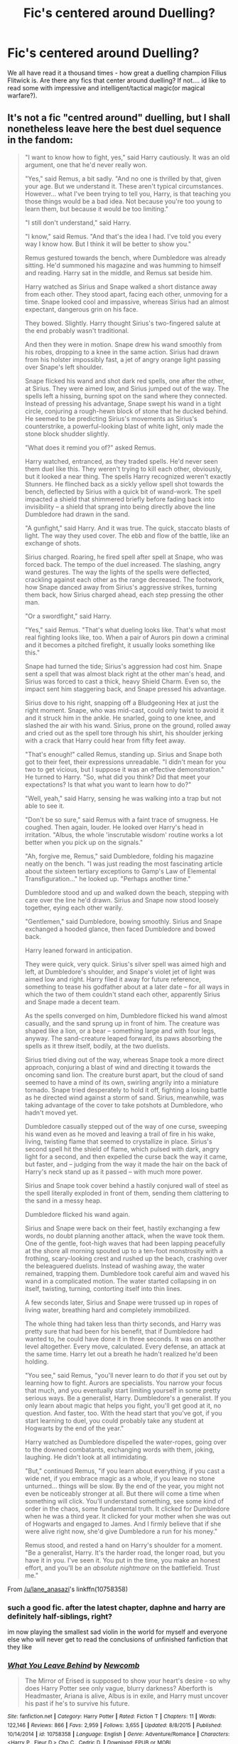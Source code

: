#+TITLE: Fic's centered around Duelling?

* Fic's centered around Duelling?
:PROPERTIES:
:Author: Mahitherm
:Score: 4
:DateUnix: 1531582293.0
:DateShort: 2018-Jul-14
:FlairText: Fic Search
:END:
We all have read it a thousand times - how great a duelling champion Filius Flitwick is. Are there any fics that center around duelling? If not.... id like to read some with impressive and intelligent/tactical magic(or magical warfare?).


** It's not a fic "centred around" duelling, but I shall nonetheless leave here the best duel sequence in the fandom:

#+begin_quote
  "I want to know how to fight, yes," said Harry cautiously. It was an old argument, one that he'd never really won.

  "Yes," said Remus, a bit sadly. "And no one is thrilled by that, given your age. But we understand it. These aren't typical circumstances. However... what I've been trying to tell you, Harry, is that teaching you those things would be a bad idea. Not because you're too young to learn them, but because it would be too limiting."

  "I still don't understand," said Harry.

  "I know," said Remus. "And that's the idea I had. I've told you every way I know how. But I think it will be better to show you."

  Remus gestured towards the bench, where Dumbledore was already sitting. He'd summoned his magazine and was humming to himself and reading. Harry sat in the middle, and Remus sat beside him.

  Harry watched as Sirius and Snape walked a short distance away from each other. They stood apart, facing each other, unmoving for a time. Snape looked cool and impassive, whereas Sirius had an almost expectant, dangerous grin on his face.

  They bowed. Slightly. Harry thought Sirius's two-fingered salute at the end probably wasn't traditional.

  And then they were in motion. Snape drew his wand smoothly from his robes, dropping to a knee in the same action. Sirius had drawn from his holster impossibly fast, a jet of angry orange light passing over Snape's left shoulder.

  Snape flicked his wand and shot dark red spells, one after the other, at Sirius. They were aimed low, and Sirius jumped out of the way. The spells left a hissing, burning spot on the sand where they connected. Instead of pressing his advantage, Snape swept his wand in a tight circle, conjuring a rough-hewn block of stone that he ducked behind. He seemed to be predicting Sirius's movements as Sirius's counterstrike, a powerful-looking blast of white light, only made the stone block shudder slightly.

  "What does it remind you of?" asked Remus.

  Harry watched, entranced, as they traded spells. He'd never seen them duel like this. They weren't trying to kill each other, obviously, but it looked a near thing. The spells Harry recognized weren't exactly Stunners. He flinched back as a sickly yellow spell shot towards the bench, deflected by Sirius with a quick bit of wand-work. The spell impacted a shield that shimmered briefly before fading back into invisibility -- a shield that sprang into being directly above the line Dumbledore had drawn in the sand.

  "A gunfight," said Harry. And it was true. The quick, staccato blasts of light. The way they used cover. The ebb and flow of the battle, like an exchange of shots.

  Sirius charged. Roaring, he fired spell after spell at Snape, who was forced back. The tempo of the duel increased. The slashing, angry wand gestures. The way the lights of the spells were deflected, crackling against each other as the range decreased. The footwork, how Snape danced away from Sirius's aggressive strikes, turning them back, how Sirius charged ahead, each step pressing the other man.

  "Or a swordfight," said Harry.

  "Yes," said Remus. "That's what dueling looks like. That's what most real fighting looks like, too. When a pair of Aurors pin down a criminal and it becomes a pitched firefight, it usually looks something like this."

  Snape had turned the tide; Sirius's aggression had cost him. Snape sent a spell that was almost black right at the other man's head, and Sirius was forced to cast a thick, heavy Shield Charm. Even so, the impact sent him staggering back, and Snape pressed his advantage.

  Sirius dove to his right, snapping off a Bludgeoning Hex at just the right moment. Snape, who was mid-cast, could only twist to avoid it and it struck him in the ankle. He snarled, going to one knee, and slashed the air with his wand. Sirius, prone on the ground, rolled away and cried out as the spell tore through his shirt, his shoulder jerking with a crack that Harry could hear from fifty feet away.

  "That's enough!" called Remus, standing up. Sirius and Snape both got to their feet, their expressions unreadable. "I didn't mean for you two to get vicious, but I suppose it was an effective demonstration." He turned to Harry. "So, what did you think? Did that meet your expectations? Is that what you want to learn how to do?"

  "Well, yeah," said Harry, sensing he was walking into a trap but not able to see it.

  "Don't be so sure," said Remus with a faint trace of smugness. He coughed. Then again, louder. He looked over Harry's head in irritation. "Albus, the whole 'inscrutable wisdom' routine works a lot better when you pick up on the signals."

  "Ah, forgive me, Remus," said Dumbledore, folding his magazine neatly on the bench. "I was just reading the most fascinating article about the sixteen tertiary exceptions to Gamp's Law of Elemental Transfiguration..." he looked up. "Perhaps another time."

  Dumbledore stood and up and walked down the beach, stepping with care over the line he'd drawn. Sirius and Snape now stood loosely together, eying each other warily.

  "Gentlemen," said Dumbledore, bowing smoothly. Sirius and Snape exchanged a hooded glance, then faced Dumbledore and bowed back.

  Harry leaned forward in anticipation.

  They were quick, very quick. Sirius's silver spell was aimed high and left, at Dumbledore's shoulder, and Snape's violet jet of light was aimed low and right. Harry filed it away for future reference, something to tease his godfather about at a later date -- for all ways in which the two of them couldn't stand each other, apparently Sirius and Snape made a decent team.

  As the spells converged on him, Dumbledore flicked his wand almost casually, and the sand sprung up in front of him. The creature was shaped like a lion, or a bear -- something large and with four legs, anyway. The sand-creature leaped forward, its paws absorbing the spells as it threw itself, bodily, at the two duelists.

  Sirius tried diving out of the way, whereas Snape took a more direct approach, conjuring a blast of wind and directing it towards the oncoming sand lion. The creature burst apart, but the cloud of sand seemed to have a mind of its own, swirling angrily into a miniature tornado. Snape tried desperately to hold it off, fighting a losing battle as he directed wind against a storm of sand. Sirius, meanwhile, was taking advantage of the cover to take potshots at Dumbledore, who hadn't moved yet.

  Dumbledore casually stepped out of the way of one curse, sweeping his wand even as he moved and leaving a trail of fire in his wake, living, twisting flame that seemed to crystallize in place. Sirius's second spell hit the shield of flame, which pulsed with dark, angry light for a second, and then expelled the curse back the way it came, but faster, and -- judging from the way it made the hair on the back of Harry's neck stand up as it passed -- with much more power.

  Sirius and Snape took cover behind a hastily conjured wall of steel as the spell literally exploded in front of them, sending them clattering to the sand in a messy heap.

  Dumbledore flicked his wand again.

  Sirius and Snape were back on their feet, hastily exchanging a few words, no doubt planning another attack, when the wave took them. One of the gentle, foot-high waves that had been lapping peacefully at the shore all morning spouted up to a ten-foot monstrosity with a frothing, scary-looking crest and rushed up the beach, crashing over the beleaguered duelists. Instead of washing away, the water remained, trapping them. Dumbledore took careful aim and waved his wand in a complicated motion. The water started collapsing in on itself, twisting, turning, contorting itself into thin lines.

  A few seconds later, Sirius and Snape were trussed up in ropes of living water, breathing hard and completely immobilized.

  The whole thing had taken less than thirty seconds, and Harry was pretty sure that had been for his benefit, that if Dumbledore had wanted to, he could have done it in three seconds. It was on another level altogether. Every move, calculated. Every defense, an attack at the same time. Harry let out a breath he hadn't realized he'd been holding.

  "You see," said Remus, "you'll never learn to do /that/ if you set out by learning how to fight. Aurors are specialists. You narrow your focus that much, and you eventually start limiting yourself in some pretty serious ways. Be a generalist, Harry. Dumbledore's a generalist. If you only learn about magic that helps you fight, you'll get good at it, no question. And faster, too. With the head start that you've got, if you start learning to duel, you could probably take any student at Hogwarts by the end of the year."

  Harry watched as Dumbledore dispelled the water-ropes, going over to the downed combatants, exchanging words with them, joking, laughing. He didn't look at all intimidating.

  "But," continued Remus, "if you learn about everything, if you cast a wide net, if you embrace magic as a whole, if you leave no stone unturned... things will be slow. By the end of the year, you might not even be noticeably stronger at all. But there will come a time when something will click. You'll understand something, see some kind of order in the chaos, some fundamental truth. It clicked for Dumbledore when he was a third year. It clicked for your mother when she was out of Hogwarts and engaged to James. And I firmly believe that if she were alive right now, she'd give Dumbledore a run for his money."

  Remus stood, and rested a hand on Harry's shoulder for a moment. "Be a generalist, Harry. It's the harder road, the longer road, but you have it in you. I've seen it. You put in the time, you make an honest effort, and you'll be an /absolute nightmare/ on the battlefield. Trust me."
#+end_quote

From [[/u/lane_anasazi]]'s linkffn(10758358)
:PROPERTIES:
:Author: Taure
:Score: 8
:DateUnix: 1531597381.0
:DateShort: 2018-Jul-15
:END:

*** such a good fic. after the latest chapter, daphne and harry are definitely half-siblings, right?

im now playing the smallest sad violin in the world for myself and everyone else who will never get to read the conclusions of unfinished fanfiction that they like
:PROPERTIES:
:Author: blockbaven
:Score: 3
:DateUnix: 1531604008.0
:DateShort: 2018-Jul-15
:END:


*** [[https://www.fanfiction.net/s/10758358/1/][*/What You Leave Behind/*]] by [[https://www.fanfiction.net/u/4727972/Newcomb][/Newcomb/]]

#+begin_quote
  The Mirror of Erised is supposed to show your heart's desire - so why does Harry Potter see only vague, blurry darkness? Aberforth is Headmaster, Ariana is alive, Albus is in exile, and Harry must uncover his past if he's to survive his future.
#+end_quote

^{/Site/:} ^{fanfiction.net} ^{*|*} ^{/Category/:} ^{Harry} ^{Potter} ^{*|*} ^{/Rated/:} ^{Fiction} ^{T} ^{*|*} ^{/Chapters/:} ^{11} ^{*|*} ^{/Words/:} ^{122,146} ^{*|*} ^{/Reviews/:} ^{866} ^{*|*} ^{/Favs/:} ^{2,959} ^{*|*} ^{/Follows/:} ^{3,655} ^{*|*} ^{/Updated/:} ^{8/8/2015} ^{*|*} ^{/Published/:} ^{10/14/2014} ^{*|*} ^{/id/:} ^{10758358} ^{*|*} ^{/Language/:} ^{English} ^{*|*} ^{/Genre/:} ^{Adventure/Romance} ^{*|*} ^{/Characters/:} ^{<Harry} ^{P.,} ^{Fleur} ^{D.>} ^{Cho} ^{C.,} ^{Cedric} ^{D.} ^{*|*} ^{/Download/:} ^{[[http://www.ff2ebook.com/old/ffn-bot/index.php?id=10758358&source=ff&filetype=epub][EPUB]]} ^{or} ^{[[http://www.ff2ebook.com/old/ffn-bot/index.php?id=10758358&source=ff&filetype=mobi][MOBI]]}

--------------

*FanfictionBot*^{2.0.0-beta} | [[https://github.com/tusing/reddit-ffn-bot/wiki/Usage][Usage]]
:PROPERTIES:
:Author: FanfictionBot
:Score: 1
:DateUnix: 1531597393.0
:DateShort: 2018-Jul-15
:END:


*** I'd forgotten all about this one, thanks so much for the reminder! It is very well done.
:PROPERTIES:
:Author: killerfish97
:Score: 1
:DateUnix: 1531622426.0
:DateShort: 2018-Jul-15
:END:


*** This somewhat reminds me of Fortnite. In the beginning, people would mainly engage in gunfights and build walls every now and then for cover. Then people started learning rapid build strategies and were creating towers and forts while fighting. The playstyle completely changed and it was all about outsmarting your opponent by creating an environment that favors you. The gunfights on their own are just people jumping around shooting at each other. It's when people can build like pros that you can see some really interesting plays and strategies and the skill ceiling of the game increased so much.
:PROPERTIES:
:Author: NeutralDjinn
:Score: 1
:DateUnix: 1531631834.0
:DateShort: 2018-Jul-15
:END:


** Hogwarts Battle School linkffn(Hogwarts Battle School): thats basically the entire premise here

Magicks of the Arcane linkffn(Magicks of the Arcane): lots of fights, plenty of warfare

Harry Potter and the Unlocked Knowledge linkffn(Harry Potter and the Unlocked Knowledge): Harry focuses on this a lot here

The Dark Lord Never Died linkffn(The Dark Lord Never Died): lots of action, subterfuge, duels and a great battle at the end

There is a lot more, I'm just throwing out a few I enjoyed.
:PROPERTIES:
:Author: XeshTrill
:Score: 1
:DateUnix: 1531587961.0
:DateShort: 2018-Jul-14
:END:

*** [[https://www.fanfiction.net/s/8379655/1/][*/Hogwarts Battle School/*]] by [[https://www.fanfiction.net/u/1023780/Kwan-Li][/Kwan Li/]]

#+begin_quote
  AU. Voldemort kills Dumbledore but is defeated by a child. In the aftermath, Snape becomes the Headmaster and radically changes Hogwarts. Harry Potter of House Slytherin begins his Third Year at Hogwarts Battle School and realizes that friend and foe are too similar for his liking. Competing with allies and enemies, Harry finds there is a cost to winning.
#+end_quote

^{/Site/:} ^{fanfiction.net} ^{*|*} ^{/Category/:} ^{Harry} ^{Potter} ^{*|*} ^{/Rated/:} ^{Fiction} ^{M} ^{*|*} ^{/Chapters/:} ^{52} ^{*|*} ^{/Words/:} ^{367,472} ^{*|*} ^{/Reviews/:} ^{2,411} ^{*|*} ^{/Favs/:} ^{3,060} ^{*|*} ^{/Follows/:} ^{3,677} ^{*|*} ^{/Updated/:} ^{4/2} ^{*|*} ^{/Published/:} ^{7/31/2012} ^{*|*} ^{/id/:} ^{8379655} ^{*|*} ^{/Language/:} ^{English} ^{*|*} ^{/Genre/:} ^{Adventure/Drama} ^{*|*} ^{/Characters/:} ^{Harry} ^{P.,} ^{Hermione} ^{G.,} ^{Severus} ^{S.,} ^{Blaise} ^{Z.} ^{*|*} ^{/Download/:} ^{[[http://www.ff2ebook.com/old/ffn-bot/index.php?id=8379655&source=ff&filetype=epub][EPUB]]} ^{or} ^{[[http://www.ff2ebook.com/old/ffn-bot/index.php?id=8379655&source=ff&filetype=mobi][MOBI]]}

--------------

[[https://www.fanfiction.net/s/8303194/1/][*/Magicks of the Arcane/*]] by [[https://www.fanfiction.net/u/2552465/Eilyfe][/Eilyfe/]]

#+begin_quote
  Sometimes, all it takes to rise to greatness is a helping hand, the incentive to survive. And thrust between giants Harry has no choice but become one himself if he wants to keep on breathing. He might've found a way, but life's never that easy. Clock's ticking, Harry. Learn fast now.
#+end_quote

^{/Site/:} ^{fanfiction.net} ^{*|*} ^{/Category/:} ^{Harry} ^{Potter} ^{*|*} ^{/Rated/:} ^{Fiction} ^{M} ^{*|*} ^{/Chapters/:} ^{40} ^{*|*} ^{/Words/:} ^{285,843} ^{*|*} ^{/Reviews/:} ^{2,036} ^{*|*} ^{/Favs/:} ^{5,664} ^{*|*} ^{/Follows/:} ^{5,068} ^{*|*} ^{/Updated/:} ^{1/28/2016} ^{*|*} ^{/Published/:} ^{7/9/2012} ^{*|*} ^{/Status/:} ^{Complete} ^{*|*} ^{/id/:} ^{8303194} ^{*|*} ^{/Language/:} ^{English} ^{*|*} ^{/Genre/:} ^{Adventure} ^{*|*} ^{/Characters/:} ^{Harry} ^{P.,} ^{Albus} ^{D.} ^{*|*} ^{/Download/:} ^{[[http://www.ff2ebook.com/old/ffn-bot/index.php?id=8303194&source=ff&filetype=epub][EPUB]]} ^{or} ^{[[http://www.ff2ebook.com/old/ffn-bot/index.php?id=8303194&source=ff&filetype=mobi][MOBI]]}

--------------

[[https://www.fanfiction.net/s/4003405/1/][*/Harry Potter and the Unlocked Knowledge/*]] by [[https://www.fanfiction.net/u/1351530/kmfrank][/kmfrank/]]

#+begin_quote
  When Harry returns home to Privet Drive after the fiasco at the Department of Mysteries, he finds that Voldemort's possession released the Horcrux inside of him. In addition to the companionship of "Tom", Harry has his knowledge, and must learn to use it
#+end_quote

^{/Site/:} ^{fanfiction.net} ^{*|*} ^{/Category/:} ^{Harry} ^{Potter} ^{*|*} ^{/Rated/:} ^{Fiction} ^{T} ^{*|*} ^{/Chapters/:} ^{15} ^{*|*} ^{/Words/:} ^{168,125} ^{*|*} ^{/Reviews/:} ^{1,281} ^{*|*} ^{/Favs/:} ^{3,721} ^{*|*} ^{/Follows/:} ^{4,179} ^{*|*} ^{/Updated/:} ^{2/20/2013} ^{*|*} ^{/Published/:} ^{1/10/2008} ^{*|*} ^{/id/:} ^{4003405} ^{*|*} ^{/Language/:} ^{English} ^{*|*} ^{/Genre/:} ^{Adventure/Humor} ^{*|*} ^{/Download/:} ^{[[http://www.ff2ebook.com/old/ffn-bot/index.php?id=4003405&source=ff&filetype=epub][EPUB]]} ^{or} ^{[[http://www.ff2ebook.com/old/ffn-bot/index.php?id=4003405&source=ff&filetype=mobi][MOBI]]}

--------------

[[https://www.fanfiction.net/s/11773877/1/][*/The Dark Lord Never Died/*]] by [[https://www.fanfiction.net/u/2548648/Starfox5][/Starfox5/]]

#+begin_quote
  Voldemort was defeated on Halloween 1981, but Lucius Malfoy faked his survival to take over Britain in his name. Almost 20 years later, the Dark Lord returns to a very different Britain - but Malfoy won't give up his power. And Dumbledore sees an opportunity to deal with both. Caught up in all of this are two young people on different sides.
#+end_quote

^{/Site/:} ^{fanfiction.net} ^{*|*} ^{/Category/:} ^{Harry} ^{Potter} ^{*|*} ^{/Rated/:} ^{Fiction} ^{M} ^{*|*} ^{/Chapters/:} ^{25} ^{*|*} ^{/Words/:} ^{179,592} ^{*|*} ^{/Reviews/:} ^{288} ^{*|*} ^{/Favs/:} ^{311} ^{*|*} ^{/Follows/:} ^{247} ^{*|*} ^{/Updated/:} ^{7/23/2016} ^{*|*} ^{/Published/:} ^{2/6/2016} ^{*|*} ^{/Status/:} ^{Complete} ^{*|*} ^{/id/:} ^{11773877} ^{*|*} ^{/Language/:} ^{English} ^{*|*} ^{/Genre/:} ^{Drama/Adventure} ^{*|*} ^{/Characters/:} ^{<Ron} ^{W.,} ^{Hermione} ^{G.>} ^{Lucius} ^{M.,} ^{Albus} ^{D.} ^{*|*} ^{/Download/:} ^{[[http://www.ff2ebook.com/old/ffn-bot/index.php?id=11773877&source=ff&filetype=epub][EPUB]]} ^{or} ^{[[http://www.ff2ebook.com/old/ffn-bot/index.php?id=11773877&source=ff&filetype=mobi][MOBI]]}

--------------

*FanfictionBot*^{2.0.0-beta} | [[https://github.com/tusing/reddit-ffn-bot/wiki/Usage][Usage]]
:PROPERTIES:
:Author: FanfictionBot
:Score: 1
:DateUnix: 1531587991.0
:DateShort: 2018-Jul-14
:END:

